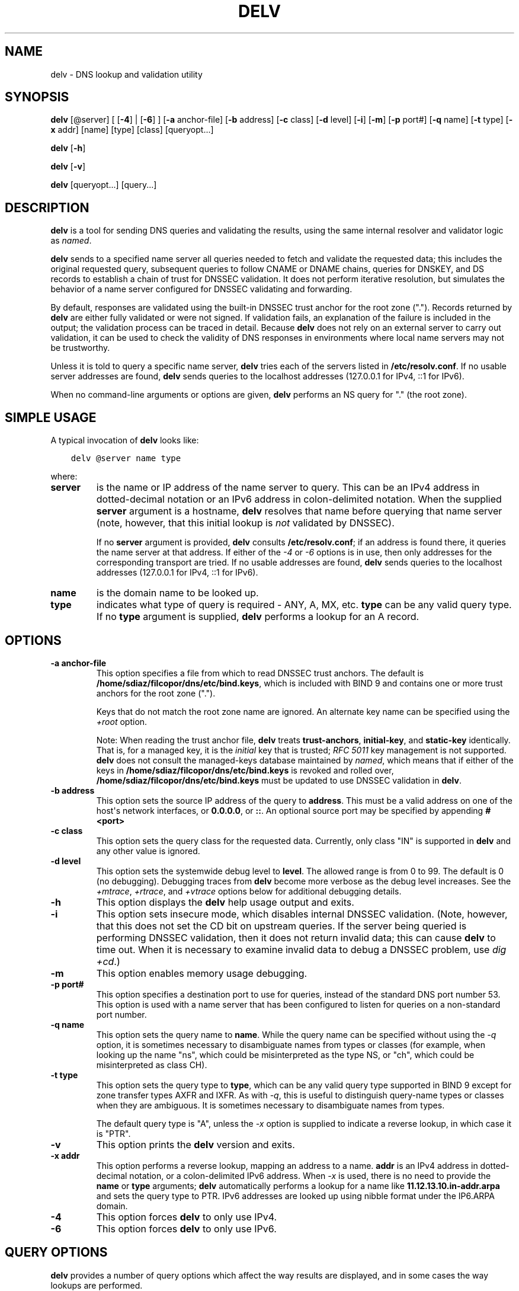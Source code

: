 .\" Man page generated from reStructuredText.
.
.
.nr rst2man-indent-level 0
.
.de1 rstReportMargin
\\$1 \\n[an-margin]
level \\n[rst2man-indent-level]
level margin: \\n[rst2man-indent\\n[rst2man-indent-level]]
-
\\n[rst2man-indent0]
\\n[rst2man-indent1]
\\n[rst2man-indent2]
..
.de1 INDENT
.\" .rstReportMargin pre:
. RS \\$1
. nr rst2man-indent\\n[rst2man-indent-level] \\n[an-margin]
. nr rst2man-indent-level +1
.\" .rstReportMargin post:
..
.de UNINDENT
. RE
.\" indent \\n[an-margin]
.\" old: \\n[rst2man-indent\\n[rst2man-indent-level]]
.nr rst2man-indent-level -1
.\" new: \\n[rst2man-indent\\n[rst2man-indent-level]]
.in \\n[rst2man-indent\\n[rst2man-indent-level]]u
..
.TH "DELV" "1" "2023-07-06" "9.18.17" "BIND 9"
.SH NAME
delv \- DNS lookup and validation utility
.SH SYNOPSIS
.sp
\fBdelv\fP [@server] [ [\fB\-4\fP] | [\fB\-6\fP] ] [\fB\-a\fP anchor\-file] [\fB\-b\fP address] [\fB\-c\fP class] [\fB\-d\fP level] [\fB\-i\fP] [\fB\-m\fP] [\fB\-p\fP port#] [\fB\-q\fP name] [\fB\-t\fP type] [\fB\-x\fP addr] [name] [type] [class] [queryopt...]
.sp
\fBdelv\fP [\fB\-h\fP]
.sp
\fBdelv\fP [\fB\-v\fP]
.sp
\fBdelv\fP [queryopt...] [query...]
.SH DESCRIPTION
.sp
\fBdelv\fP is a tool for sending DNS queries and validating the results,
using the same internal resolver and validator logic as \fI\%named\fP\&.
.sp
\fBdelv\fP sends to a specified name server all queries needed to
fetch and validate the requested data; this includes the original
requested query, subsequent queries to follow CNAME or DNAME chains,
queries for DNSKEY, and DS records to establish a chain of trust for
DNSSEC validation. It does not perform iterative resolution, but
simulates the behavior of a name server configured for DNSSEC validating
and forwarding.
.sp
By default, responses are validated using the built\-in DNSSEC trust anchor
for the root zone (\(dq.\(dq). Records returned by \fBdelv\fP are either fully
validated or were not signed. If validation fails, an explanation of the
failure is included in the output; the validation process can be traced
in detail. Because \fBdelv\fP does not rely on an external server to carry
out validation, it can be used to check the validity of DNS responses in
environments where local name servers may not be trustworthy.
.sp
Unless it is told to query a specific name server, \fBdelv\fP tries
each of the servers listed in \fB/etc/resolv.conf\fP\&. If no usable server
addresses are found, \fBdelv\fP sends queries to the localhost
addresses (127.0.0.1 for IPv4, ::1 for IPv6).
.sp
When no command\-line arguments or options are given, \fBdelv\fP
performs an NS query for \(dq.\(dq (the root zone).
.SH SIMPLE USAGE
.sp
A typical invocation of \fBdelv\fP looks like:
.INDENT 0.0
.INDENT 3.5
.sp
.nf
.ft C
delv @server name type
.ft P
.fi
.UNINDENT
.UNINDENT
.sp
where:
.INDENT 0.0
.TP
.B server
is the name or IP address of the name server to query. This can be an
IPv4 address in dotted\-decimal notation or an IPv6 address in
colon\-delimited notation. When the supplied \fBserver\fP argument is a
hostname, \fBdelv\fP resolves that name before querying that name
server (note, however, that this initial lookup is \fInot\fP validated by
DNSSEC).
.sp
If no \fBserver\fP argument is provided, \fBdelv\fP consults
\fB/etc/resolv.conf\fP; if an address is found there, it queries the
name server at that address. If either of the \fI\%\-4\fP or \fI\%\-6\fP
options is in use, then only addresses for the corresponding
transport are tried. If no usable addresses are found, \fBdelv\fP
sends queries to the localhost addresses (127.0.0.1 for IPv4, ::1
for IPv6).
.UNINDENT
.INDENT 0.0
.TP
.B name
is the domain name to be looked up.
.UNINDENT
.INDENT 0.0
.TP
.B type
indicates what type of query is required \- ANY, A, MX, etc.
\fBtype\fP can be any valid query type. If no \fBtype\fP argument is
supplied, \fBdelv\fP performs a lookup for an A record.
.UNINDENT
.SH OPTIONS
.INDENT 0.0
.TP
.B \-a anchor\-file
This option specifies a file from which to read DNSSEC trust anchors. The default
is \fB/home/sdiaz/filcopor/dns/etc/bind.keys\fP, which is included with BIND 9 and contains one
or more trust anchors for the root zone (\(dq.\(dq).
.sp
Keys that do not match the root zone name are ignored. An alternate
key name can be specified using the \fI\%+root\fP option.
.sp
Note: When reading the trust anchor file, \fBdelv\fP treats \fBtrust\-anchors\fP,
\fBinitial\-key\fP, and \fBstatic\-key\fP identically. That is, for a managed key,
it is the \fIinitial\fP key that is trusted; \fI\%RFC 5011\fP key management is not
supported. \fBdelv\fP does not consult the managed\-keys database maintained by
\fI\%named\fP, which means that if either of the keys in \fB/home/sdiaz/filcopor/dns/etc/bind.keys\fP is
revoked and rolled over, \fB/home/sdiaz/filcopor/dns/etc/bind.keys\fP must be updated to
use DNSSEC validation in \fBdelv\fP\&.
.UNINDENT
.INDENT 0.0
.TP
.B \-b address
This option sets the source IP address of the query to \fBaddress\fP\&. This must be
a valid address on one of the host\(aqs network interfaces, or \fB0.0.0.0\fP,
or \fB::\fP\&. An optional source port may be specified by appending
\fB#<port>\fP
.UNINDENT
.INDENT 0.0
.TP
.B \-c class
This option sets the query class for the requested data. Currently, only class
\(dqIN\(dq is supported in \fBdelv\fP and any other value is ignored.
.UNINDENT
.INDENT 0.0
.TP
.B \-d level
This option sets the systemwide debug level to \fBlevel\fP\&. The allowed range is
from 0 to 99. The default is 0 (no debugging). Debugging traces from
\fBdelv\fP become more verbose as the debug level increases. See the
\fI\%+mtrace\fP, \fI\%+rtrace\fP, and \fI\%+vtrace\fP options below for
additional debugging details.
.UNINDENT
.INDENT 0.0
.TP
.B \-h
This option displays the \fBdelv\fP help usage output and exits.
.UNINDENT
.INDENT 0.0
.TP
.B \-i
This option sets insecure mode, which disables internal DNSSEC validation. (Note,
however, that this does not set the CD bit on upstream queries. If the
server being queried is performing DNSSEC validation, then it does
not return invalid data; this can cause \fBdelv\fP to time out. When it
is necessary to examine invalid data to debug a DNSSEC problem, use
\fI\%dig +cd\fP\&.)
.UNINDENT
.INDENT 0.0
.TP
.B \-m
This option enables memory usage debugging.
.UNINDENT
.INDENT 0.0
.TP
.B \-p port#
This option specifies a destination port to use for queries, instead of the
standard DNS port number 53. This option is used with a name
server that has been configured to listen for queries on a
non\-standard port number.
.UNINDENT
.INDENT 0.0
.TP
.B \-q name
This option sets the query name to \fBname\fP\&. While the query name can be
specified without using the \fI\%\-q\fP option, it is sometimes necessary to
disambiguate names from types or classes (for example, when looking
up the name \(dqns\(dq, which could be misinterpreted as the type NS, or
\(dqch\(dq, which could be misinterpreted as class CH).
.UNINDENT
.INDENT 0.0
.TP
.B \-t type
This option sets the query type to \fBtype\fP, which can be any valid query type
supported in BIND 9 except for zone transfer types AXFR and IXFR. As
with \fI\%\-q\fP, this is useful to distinguish query\-name types or classes
when they are ambiguous. It is sometimes necessary to disambiguate
names from types.
.sp
The default query type is \(dqA\(dq, unless the \fI\%\-x\fP option is supplied
to indicate a reverse lookup, in which case it is \(dqPTR\(dq.
.UNINDENT
.INDENT 0.0
.TP
.B \-v
This option prints the \fBdelv\fP version and exits.
.UNINDENT
.INDENT 0.0
.TP
.B \-x addr
This option performs a reverse lookup, mapping an address to a name. \fBaddr\fP
is an IPv4 address in dotted\-decimal notation, or a colon\-delimited
IPv6 address. When \fI\%\-x\fP is used, there is no need to provide the
\fBname\fP or \fBtype\fP arguments; \fBdelv\fP automatically performs a
lookup for a name like \fB11.12.13.10.in\-addr.arpa\fP and sets the
query type to PTR. IPv6 addresses are looked up using nibble format
under the IP6.ARPA domain.
.UNINDENT
.INDENT 0.0
.TP
.B \-4
This option forces \fBdelv\fP to only use IPv4.
.UNINDENT
.INDENT 0.0
.TP
.B \-6
This option forces \fBdelv\fP to only use IPv6.
.UNINDENT
.SH QUERY OPTIONS
.sp
\fBdelv\fP provides a number of query options which affect the way results
are displayed, and in some cases the way lookups are performed.
.sp
Each query option is identified by a keyword preceded by a plus sign
(\fB+\fP). Some keywords set or reset an option. These may be preceded by
the string \fBno\fP to negate the meaning of that keyword. Other keywords
assign values to options like the timeout interval. They have the form
\fB+keyword=value\fP\&. The query options are:
.INDENT 0.0
.TP
.B +cdflag, +nocdflag
This option controls whether to set the CD (checking disabled) bit in queries
sent by \fBdelv\fP\&. This may be useful when troubleshooting DNSSEC
problems from behind a validating resolver. A validating resolver
blocks invalid responses, making it difficult to retrieve them
for analysis. Setting the CD flag on queries causes the resolver
to return invalid responses, which \fBdelv\fP can then validate
internally and report the errors in detail.
.UNINDENT
.INDENT 0.0
.TP
.B +class, +noclass
This option controls whether to display the CLASS when printing a record. The
default is to display the CLASS.
.UNINDENT
.INDENT 0.0
.TP
.B +ttl, +nottl
This option controls whether to display the TTL when printing a record. The
default is to display the TTL.
.UNINDENT
.INDENT 0.0
.TP
.B +rtrace, +nortrace
This option toggles resolver fetch logging. This reports the name and type of each
query sent by \fBdelv\fP in the process of carrying out the resolution
and validation process, including the original query
and all subsequent queries to follow CNAMEs and to establish a chain
of trust for DNSSEC validation.
.sp
This is equivalent to setting the debug level to 1 in the \(dqresolver\(dq
logging category. Setting the systemwide debug level to 1 using the
\fI\%\-d\fP option produces the same output, but affects other
logging categories as well.
.UNINDENT
.INDENT 0.0
.TP
.B +mtrace, +nomtrace
This option toggles message logging. This produces a detailed dump of the
responses received by \fBdelv\fP in the process of carrying out the
resolution and validation process.
.sp
This is equivalent to setting the debug level to 10 for the \(dqpackets\(dq
module of the \(dqresolver\(dq logging category. Setting the systemwide
debug level to 10 using the \fI\%\-d\fP option produces the same
output, but affects other logging categories as well.
.UNINDENT
.INDENT 0.0
.TP
.B +vtrace, +novtrace
This option toggles validation logging. This shows the internal process of the
validator as it determines whether an answer is validly signed,
unsigned, or invalid.
.sp
This is equivalent to setting the debug level to 3 for the
\(dqvalidator\(dq module of the \(dqdnssec\(dq logging category. Setting the
systemwide debug level to 3 using the \fI\%\-d\fP option produces the
same output, but affects other logging categories as well.
.UNINDENT
.INDENT 0.0
.TP
.B +short, +noshort
This option toggles between verbose and terse answers. The default is to print the answer in a
verbose form.
.UNINDENT
.INDENT 0.0
.TP
.B +comments, +nocomments
This option toggles the display of comment lines in the output. The default is to
print comments.
.UNINDENT
.INDENT 0.0
.TP
.B +rrcomments, +norrcomments
This option toggles the display of per\-record comments in the output (for example,
human\-readable key information about DNSKEY records). The default is
to print per\-record comments.
.UNINDENT
.INDENT 0.0
.TP
.B +crypto, +nocrypto
This option toggles the display of cryptographic fields in DNSSEC records. The
contents of these fields are unnecessary to debug most DNSSEC
validation failures and removing them makes it easier to see the
common failures. The default is to display the fields. When omitted,
they are replaced by the string \fB[omitted]\fP or, in the DNSKEY case, the
key ID is displayed as the replacement, e.g. \fB[ key id = value ]\fP\&.
.UNINDENT
.INDENT 0.0
.TP
.B +trust, +notrust
This option controls whether to display the trust level when printing a record.
The default is to display the trust level.
.UNINDENT
.INDENT 0.0
.TP
.B +split[=W], +nosplit
This option splits long hex\- or base64\-formatted fields in resource records into
chunks of \fBW\fP characters (where \fBW\fP is rounded up to the nearest
multiple of 4). \fB+nosplit\fP or \fB+split=0\fP causes fields not to be
split at all. The default is 56 characters, or 44 characters when
multiline mode is active.
.UNINDENT
.INDENT 0.0
.TP
.B +all, +noall
This option sets or clears the display options \fI\%+comments\fP,
\fI\%+rrcomments\fP, and \fI\%+trust\fP as a group.
.UNINDENT
.INDENT 0.0
.TP
.B +multiline, +nomultiline
This option prints long records (such as RRSIG, DNSKEY, and SOA records) in a
verbose multi\-line format with human\-readable comments. The default
is to print each record on a single line, to facilitate machine
parsing of the \fBdelv\fP output.
.UNINDENT
.INDENT 0.0
.TP
.B +dnssec, +nodnssec
This option indicates whether to display RRSIG records in the \fBdelv\fP output.
The default is to do so. Note that (unlike in \fI\%dig\fP) this does
\fInot\fP control whether to request DNSSEC records or to
validate them. DNSSEC records are always requested, and validation
always occurs unless suppressed by the use of \fI\%\-i\fP or
\fI\%+noroot\fP\&.
.UNINDENT
.INDENT 0.0
.TP
.B +root[=ROOT], +noroot
This option indicates whether to perform conventional DNSSEC validation, and if so,
specifies the name of a trust anchor. The default is to validate using a
trust anchor of \(dq.\(dq (the root zone), for which there is a built\-in key. If
specifying a different trust anchor, then \fI\%\-a\fP must be used to specify a
file containing the key.
.UNINDENT
.INDENT 0.0
.TP
.B +tcp, +notcp
This option controls whether to use TCP when sending queries. The default is to
use UDP unless a truncated response has been received.
.UNINDENT
.INDENT 0.0
.TP
.B +unknownformat, +nounknownformat
This option prints all RDATA in unknown RR\-type presentation format (\fI\%RFC 3597\fP).
The default is to print RDATA for known types in the type\(aqs
presentation format.
.UNINDENT
.INDENT 0.0
.TP
.B +yaml, +noyaml
This option prints response data in YAML format.
.UNINDENT
.SH FILES
.sp
\fB/home/sdiaz/filcopor/dns/etc/bind.keys\fP
.sp
\fB/etc/resolv.conf\fP
.SH SEE ALSO
.sp
\fI\%dig(1)\fP, \fI\%named(8)\fP, \fI\%RFC 4034\fP, \fI\%RFC 4035\fP, \fI\%RFC 4431\fP, \fI\%RFC 5074\fP, \fI\%RFC 5155\fP\&.
.SH AUTHOR
Internet Systems Consortium
.SH COPYRIGHT
2023, Internet Systems Consortium
.\" Generated by docutils manpage writer.
.

